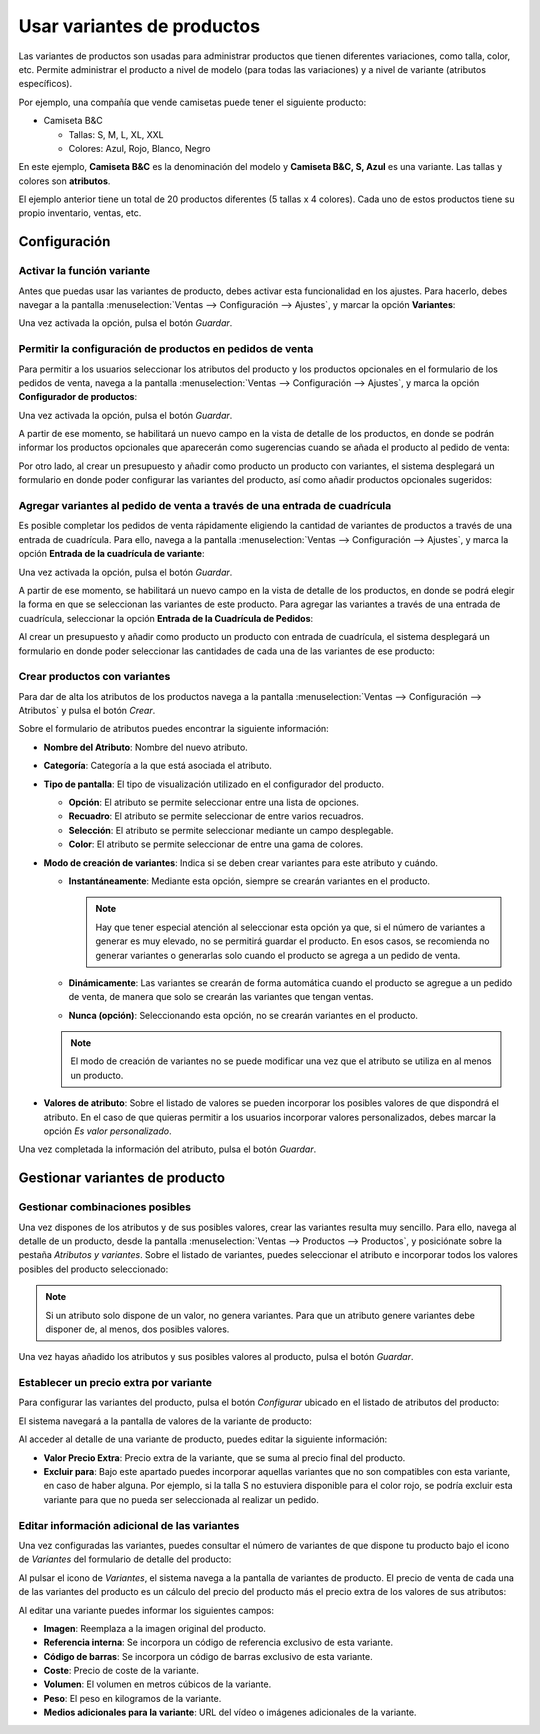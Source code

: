 ===========================
Usar variantes de productos
===========================

Las variantes de productos son usadas para administrar productos que tienen diferentes variaciones, como talla, color, etc.
Permite administrar el producto a nivel de modelo (para todas las variaciones) y a nivel de variante (atributos específicos).

Por ejemplo, una compañía que vende camisetas puede tener el siguiente producto:

-  Camiseta B&C

   -  Tallas: S, M, L, XL, XXL

   -  Colores: Azul, Rojo, Blanco, Negro

En este ejemplo, **Camiseta B&C** es la denominación del modelo y **Camiseta B&C, S, Azul** es una variante. Las tallas
y colores son **atributos**.

El ejemplo anterior tiene un total de 20 productos diferentes (5 tallas x 4 colores). Cada uno de estos productos tiene
su propio inventario, ventas, etc.

.. youtube:: dt1Axg3N1VE
    :align: right
    :width: 700
    :height: 394

Configuración
=============

Activar la función variante
---------------------------

Antes que puedas usar las variantes de producto, debes activar esta funcionalidad en los ajustes. Para hacerlo, debes
navegar a la pantalla :menuselection:`Ventas --> Configuración --> Ajustes`, y marcar la opción **Variantes**:

.. image:: variantes/activar-variantes.png
   :align: center
   :alt: Activar variantes de productos

Una vez activada la opción, pulsa el botón *Guardar*.

Permitir la configuración de productos en pedidos de venta
----------------------------------------------------------

Para permitir a los usuarios seleccionar los atributos del producto y los productos opcionales en el formulario de los
pedidos de venta, navega a la pantalla :menuselection:`Ventas --> Configuración --> Ajustes`, y marca la opción
**Configurador de productos**:

.. image:: variantes/activar-configurador-de-productos.png
   :align: center
   :alt: Activar configurador de productos

Una vez activada la opción, pulsa el botón *Guardar*.

A partir de ese momento, se habilitará un nuevo campo en la vista de detalle de los productos, en donde se podrán informar
los productos opcionales que aparecerán como sugerencias cuando se añada el producto al pedido de venta:

.. image:: variantes/productos-opcionales.png
   :align: center
   :alt: Productos opcionales de un producto

Por otro lado, al crear un presupuesto y añadir como producto un producto con variantes, el sistema desplegará un
formulario en donde poder configurar las variantes del producto, así como añadir productos opcionales sugeridos:

.. image:: variantes/configurador-de-productos.png
   :align: center
   :alt: Configurador de productos

Agregar variantes al pedido de venta a través de una entrada de cuadrícula
--------------------------------------------------------------------------

Es posible completar los pedidos de venta rápidamente eligiendo la cantidad de variantes de productos a través de una
entrada de cuadrícula. Para ello, navega a la pantalla :menuselection:`Ventas --> Configuración --> Ajustes`, y marca la opción
**Entrada de la cuadrícula de variante**:

.. image:: variantes/activar-entrada-cuadricula-variante.png
   :align: center
   :alt: Activar entrada de la cuadrícula de variante

Una vez activada la opción, pulsa el botón *Guardar*.

A partir de ese momento, se habilitará un nuevo campo en la vista de detalle de los productos, en donde se podrá elegir
la forma en que se seleccionan las variantes de este producto. Para agregar las variantes a través de una entrada de
cuadrícula, seleccionar la opción **Entrada de la Cuadrícula de Pedidos**:

.. image:: variantes/entrada-cuadricula-productos.png
   :align: center
   :alt: Entrada de la cuadrícula en productos

Al crear un presupuesto y añadir como producto un producto con entrada de cuadrícula, el sistema desplegará un
formulario en donde poder seleccionar las cantidades de cada una de las variantes de ese producto:

.. image:: variantes/entrada-cuadricula-pedido.png
   :align: center
   :alt: Entrada de cuadrícula en un pedido de venta

Crear productos con variantes
-----------------------------

Para dar de alta los atributos de los productos navega a la pantalla :menuselection:`Ventas --> Configuración --> Atributos`
y pulsa el botón *Crear*.

.. image:: variantes/crear-atributos.png
   :align: center
   :alt: Crear atributos de producto

Sobre el formulario de atributos puedes encontrar la siguiente información:

-  **Nombre del Atributo**: Nombre del nuevo atributo.

-  **Categoría**: Categoría a la que está asociada el atributo.

-  **Tipo de pantalla**: El tipo de visualización utilizado en el configurador del producto.

   -  **Opción**: El atributo se permite seleccionar entre una lista de opciones.

   -  **Recuadro**: El atributo se permite seleccionar de entre varios recuadros.

   -  **Selección**: El atributo se permite seleccionar mediante un campo desplegable.

   -  **Color**: El atributo se permite seleccionar de entre una gama de colores.

-  **Modo de creación de variantes**: Indica si se deben crear variantes para este atributo y cuándo.

   -  **Instantáneamente**: Mediante esta opción, siempre se crearán variantes en el producto.

      .. note::
         Hay que tener especial atención al seleccionar esta opción ya que, si el número de variantes a generar es muy elevado,
         no se permitirá guardar el producto. En esos casos, se recomienda no generar variantes o generarlas solo cuando el
         producto se agrega a un pedido de venta.

   -  **Dinámicamente**: Las variantes se crearán de forma automática cuando el producto se agregue a un pedido de venta,
      de manera que solo se crearán las variantes que tengan ventas.

   -  **Nunca (opción)**: Seleccionando esta opción, no se crearán variantes en el producto.

   .. note::
      El modo de creación de variantes no se puede modificar una vez que el atributo se utiliza en al menos un producto.

-  **Valores de atributo**: Sobre el listado de valores se pueden incorporar los posibles valores de que dispondrá el
   atributo. En el caso de que quieras permitir a los usuarios incorporar valores personalizados, debes marcar la opción
   *Es valor personalizado*.

.. image:: variantes/detalle-atributos.png
   :align: center
   :alt: Formulario de detalle de atributos de producto

Una vez completada la información del atributo, pulsa el botón *Guardar*.

Gestionar variantes de producto
===============================

Gestionar combinaciones posibles
--------------------------------

Una vez dispones de los atributos y de sus posibles valores, crear las variantes resulta muy sencillo. Para ello, navega
al detalle de un producto, desde la pantalla :menuselection:`Ventas --> Productos --> Productos`, y posiciónate sobre la
pestaña *Atributos y variantes*. Sobre el listado de variantes, puedes seleccionar el atributo e incorporar todos los
valores posibles del producto seleccionado:

.. image:: variantes/seleccionar-atributos.png
   :align: center
   :alt: Seleccionar atributos y valores de un producto

.. note::
   Si un atributo solo dispone de un valor, no genera variantes. Para que un atributo genere variantes debe disponer de,
   al menos, dos posibles valores.

Una vez hayas añadido los atributos y sus posibles valores al producto, pulsa el botón *Guardar*.

Establecer un precio extra por variante
---------------------------------------

Para configurar las variantes del producto, pulsa el botón *Configurar* ubicado en el listado de atributos del producto:

.. image:: variantes/configurar-variantes.png
   :align: center
   :alt: Configurar variantes de un producto

El sistema navegará a la pantalla de valores de la variante de producto:

.. image:: variantes/valores-variantes.png
   :align: center
   :alt: Valores de las variantes de un producto

Al acceder al detalle de una variante de producto, puedes editar la siguiente información:

-  **Valor Precio Extra**: Precio extra de la variante, que se suma al precio final del producto.

-  **Excluir para**: Bajo este apartado puedes incorporar aquellas variantes que no son compatibles con esta variante,
   en caso de haber alguna. Por ejemplo, si la talla S no estuviera disponible para el color rojo, se podría excluir esta
   variante para que no pueda ser seleccionada al realizar un pedido.

.. image:: variantes/detalle-valores-variantes.png
   :align: center
   :alt: Formulario de detalle de valores de las variantes de un producto

Editar información adicional de las variantes
---------------------------------------------

Una vez configuradas las variantes, puedes consultar el número de variantes de que dispone tu producto bajo el icono de
*Variantes* del formulario de detalle del producto:

.. image:: variantes/numero-variantes.png
   :align: center
   :alt: Número de variantes de un producto

Al pulsar el icono de *Variantes*, el sistema navega a la pantalla de variantes de producto. El precio de venta de cada
una de las variantes del producto es un cálculo del precio del producto más el precio extra de los valores de sus atributos:

.. image:: variantes/listado-variantes.png
   :align: center
   :alt: Listado de variantes de un producto

Al editar una variante puedes informar los siguientes campos:

-  **Imagen**: Reemplaza a la imagen original del producto.

-  **Referencia interna**: Se incorpora un código de referencia exclusivo de esta variante.

-  **Código de barras**: Se incorpora un código de barras exclusivo de esta variante.

-  **Coste**: Precio de coste de la variante.

-  **Volumen**: El volumen en metros cúbicos de la variante.

-  **Peso**: El peso en kilogramos de la variante.

-  **Medios adicionales para la variante**: URL del vídeo o imágenes adicionales de la variante.

.. image:: variantes/detalle-variantes.png
   :align: center
   :alt: Formulario de detalle de variantes de un producto